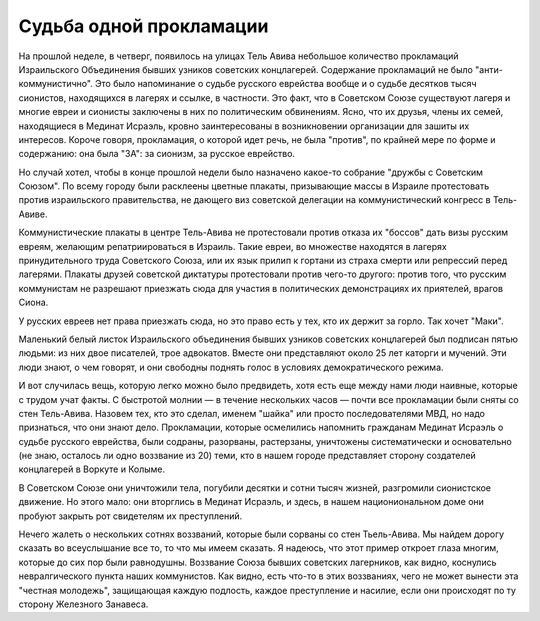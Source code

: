 Судьба одной прокламации
========================

На прошлой неделе, в четверг, появилось на улицах Тель Авива
небольшое количество прокламаций Израильского Объединения бывших
узников советских концлагерей. Содержание прокламаций не было
"анти-коммунистично". Это было напоминание о судьбе русского
еврейства вообще и о судьбе десятков тысяч сионистов, находящихся в
лагерях и ссылке, в частности. Это факт, что в Советском Союзе
существуют лагеря и многие евреи и сионисты заключены в них по
политическим обвинениям. Ясно, что их друзья, члены их семей,
находящиеся в Мединат Исраэль, кровно заинтересованы в возникновении
организации для зашиты их интересов. Короче говоря, прокламация, о
которой идет речь, не была "против", по крайней мере по форме и
содержанию: она была "ЗА": за сионизм, за русское еврейство.

Но случай хотел, чтобы в конце прошлой недели было назначено какое-то
собрание "дружбы с Советским Союзом". По всему городу были
расклеены цветные плакаты, призывающие массы в Израиле протестовать
против израильского правительства, не дающего виз советской
делегации на коммунистический конгресс в Тель-Авиве.

Коммунистические плакаты в центре Тель-Авива не протестовали
против отказа их "боссов" дать визы русским евреям, желающим
репатриироваться в Израиль. Такие евреи, во множестве находятся в
лагерях принудительного труда Советского Союза, или их язык прилип к
гортани из страха смерти или репрессий перед лагерями. Плакаты
друзей советской диктатуры протестовали против чего-то другого:
против того, что русским коммунистам не разрешают приезжать сюда для
участия в политических демонстрациях их приятелей, врагов Сиона.

У русских евреев нет права приезжать сюда, но это право есть у тех, кто
их держит за горло. Так хочет "Маки".

Маленький белый листок Израильского объединения бывших узников
советских концлагерей был подписан пятью людьми: из них двое
писателей, трое адвокатов. Вместе они представляют около 25 лет
каторги и мучений. Эти люди знают, о чем говорят, и они свободны
поднять голос в условиях демократического режима.

И вот случилась вещь, которую легко можно было предвидеть, хотя
есть еще между нами люди наивные, которые с трудом учат факты. С
быстротой молнии — в течение нескольких часов — почти все
прокламации были сняты со стен Тель-Авива. Назовем тех, кто это
сделал, именем "шайка" или просто последователями МВД, но надо
признаться, что они знают дело. Прокламации, которые осмелились
напомнить гражданам Мединат Исраэль о судьбе русского еврейства,
были содраны, разорваны, растерзаны, уничтожены систематически и
основательно (не знаю, осталось ли одно воззвание из 20) теми, кто в
нашем городе представляет сторону создателей концлагерей в Воркуте
и Колыме.

В Советском Союзе они уничтожили тела, погубили десятки и сотни
тысяч жизней, разгромили сионистское движение. Но этого мало: они
вторглись в Мединат Исраэль, и здесь, в нашем национиональном доме
они пробуют закрыть рот свидетелям их преступлений.

Нечего жалеть о нескольких сотнях воззваний, которые были сорваны
со стен Тьель-Авива. Мы найдем дорогу сказать во всеуслышание все то,
то что мы имеем сказать. Я надеюсь, что этот пример откроет глаза
многим, которые до сих пор были равнодушны. Воззвание Союза бывших
советских лагерников, как видно, коснулись невралгического пункта
наших коммунистов. Как видно, есть что-то в этих воззваниях, чего не
может вынести эта "честная молодежь", защищающая каждую подлость,
каждое преступление и насилие, если они происходят по ту сторону
Железного Занавеса.
